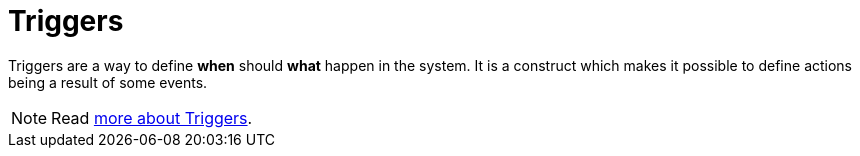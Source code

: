 = Triggers

Triggers are a way to define *when* should *what* happen in the system.
It is a construct which makes it possible to define actions being
a result of some events.

NOTE: Read xref:reference:triggers/overview.adoc[more about Triggers].
